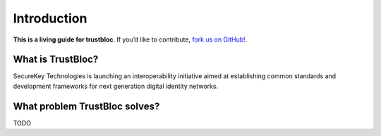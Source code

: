 Introduction
============

**This is a living guide for trustbloc**. If you’d like to contribute, `fork us on GitHub!`_.

What is TrustBloc?
^^^^^^^^^^^^^^^^^^
SecureKey Technologies is launching an interoperability initiative aimed at establishing common standards and development frameworks for next generation digital identity networks.

What problem TrustBloc solves?
^^^^^^^^^^^^^^^^^^^^^^^^^^^^^^
TODO



.. _fork us on GitHub!: https://github.com/trustbloc
